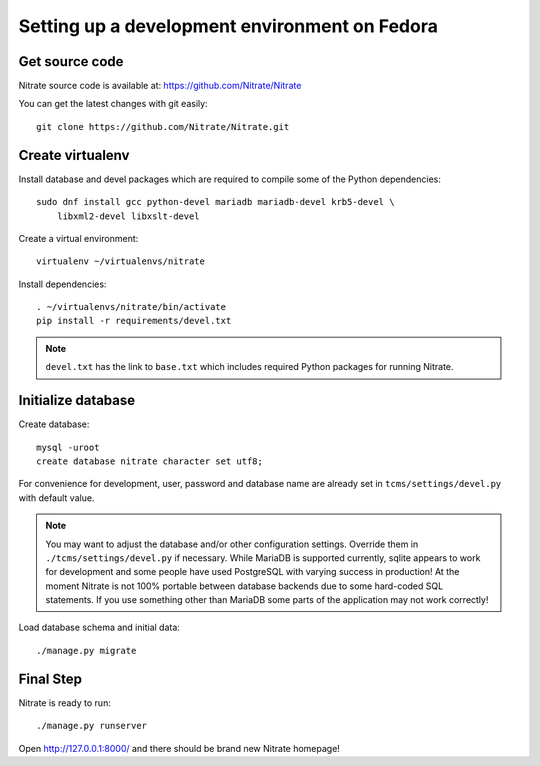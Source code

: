 Setting up a development environment on Fedora
==============================================

Get source code
---------------

Nitrate source code is available at: https://github.com/Nitrate/Nitrate

You can get the latest changes with git easily::

    git clone https://github.com/Nitrate/Nitrate.git

Create virtualenv
-----------------

Install database and devel packages which are required to compile some of the
Python dependencies::

    sudo dnf install gcc python-devel mariadb mariadb-devel krb5-devel \
        libxml2-devel libxslt-devel

Create a virtual environment::

    virtualenv ~/virtualenvs/nitrate

Install dependencies::

    . ~/virtualenvs/nitrate/bin/activate
    pip install -r requirements/devel.txt

.. note:: 

    ``devel.txt`` has the link to ``base.txt`` which includes required Python
    packages for running Nitrate.

Initialize database
-------------------

Create database::

    mysql -uroot
    create database nitrate character set utf8;

For convenience for development, user, password and database name are already
set in ``tcms/settings/devel.py`` with default value.

.. note::

    You may want to adjust the database and/or other configuration settings.
    Override them in ``./tcms/settings/devel.py`` if necessary. While MariaDB
    is supported currently, sqlite appears to work for development and some
    people have used PostgreSQL with varying success in production! At the
    moment Nitrate is not 100% portable between database backends due to some
    hard-coded SQL statements. If you use something other than MariaDB some
    parts of the application may not work correctly!

Load database schema and initial data::

    ./manage.py migrate

Final Step
----------

Nitrate is ready to run::

    ./manage.py runserver

Open http://127.0.0.1:8000/ and there should be brand new Nitrate homepage!
